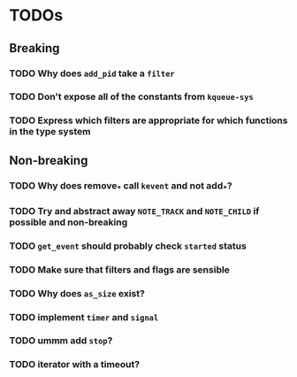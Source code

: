 * TODOs
  
** Breaking

*** TODO Why does ~add_pid~ take a ~filter~
*** TODO Don't expose all of the constants from ~kqueue-sys~
*** TODO Express which filters are appropriate for which functions in the type system

** Non-breaking

*** TODO Why does remove_* call ~kevent~ and not add_*?
*** TODO Try and abstract away ~NOTE_TRACK~ and ~NOTE_CHILD~ if possible and non-breaking
*** TODO ~get_event~ should probably check ~started~ status
*** TODO Make sure that filters and flags are sensible
*** TODO Why does ~as_size~ exist?
*** TODO implement ~timer~ and ~signal~
*** TODO ummm add ~stop~?
*** TODO iterator with a timeout?

